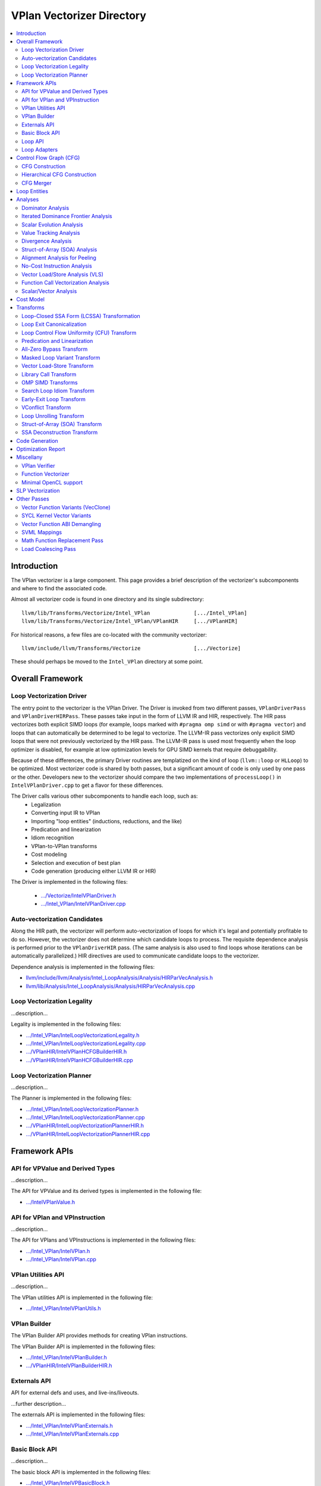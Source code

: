 ==========================
VPlan Vectorizer Directory
==========================

.. contents::
   :local:

Introduction
============

The VPlan vectorizer is a large component.  This page provides a brief
description of the vectorizer's subcomponents and where to find the
associated code.

Almost all vectorizer code is found in one directory and its single
subdirectory::

   llvm/lib/Transforms/Vectorize/Intel_VPlan              [.../Intel_VPlan]
   llvm/lib/Transforms/Vectorize/Intel_VPlan/VPlanHIR     [.../VPlanHIR]

For historical reasons, a few files are co-located with the community vectorizer::

   llvm/include/llvm/Transforms/Vectorize                 [.../Vectorize]

These should perhaps be moved to the ``Intel_VPlan`` directory at some point.

Overall Framework
=================

Loop Vectorization Driver
-------------------------

The entry point to the vectorizer is the VPlan Driver.  The Driver is invoked
from two different passes, ``VPlanDriverPass`` and ``VPlanDriverHIRPass``.
These passes take input in the form of LLVM IR and HIR, respectively.  The
HIR pass vectorizes both explicit SIMD loops (for example, loops marked with
``#pragma omp simd`` or with ``#pragma vector``) and loops that can
automatically be determined to be legal to vectorize.  The LLVM-IR pass
vectorizes only explicit SIMD loops that were not previously vectorized by
the HIR pass.  The LLVM-IR pass is used most frequently when the loop
optimizer is disabled, for example at low optimization levels for GPU
SIMD kernels that require debuggability.

Because of these differences, the primary Driver routines are templatized
on the kind of loop (``llvm::loop`` or ``HLLoop``) to be optimized.  Most
vectorizer code is shared by both passes, but a significant amount of code
is only used by one pass or the other.  Developers new to the vectorizer
should compare the two implementations of ``processLoop()`` in
``IntelVPlanDriver.cpp`` to get a flavor for these differences.

The Driver calls various other subcomponents to handle each loop, such as:
 * Legalization
 * Converting input IR to VPlan
 * Importing "loop entities" (inductions, reductions, and the like)
 * Predication and linearization
 * Idiom recognition
 * VPlan-to-VPlan transforms
 * Cost modeling
 * Selection and execution of best plan
 * Code generation (producing either LLVM IR or HIR)

The Driver is implemented in the following files:

 * `.../Vectorize/IntelVPlanDriver.h <https://github.com/intel-restricted/applications.compilers.llvm-project/blob/xmain/llvm/include/llvm/Transforms/Vectorize/IntelVPlanDriver.h>`_
 * `.../Intel_VPlan/IntelVPlanDriver.cpp <https://github.com/intel-restricted/applications.compilers.llvm-project/blob/xmain/llvm/lib/Transforms/Vectorize/Intel_VPlan/IntelVPlanDriver.cpp>`_

Auto-vectorization Candidates
-----------------------------

Along the HIR path, the vectorizer will perform auto-vectorization of
loops for which it's legal and potentially profitable to do so.  However,
the vectorizer does not determine which candidate loops to process.  The
requisite dependence analysis is performed prior to the ``VPlanDriverHIR``
pass.  (The same analysis is also used to find loops whose iterations can
be automatically parallelized.) HIR directives are used to communicate
candidate loops to the vectorizer.

Dependence analysis is implemented in the following files:

* `llvm/include/llvm/Analysis/Intel_LoopAnalysis/Analysis/HIRParVecAnalysis.h <https://github.com/intel-restricted/applications.compilers.llvm-project/blob/xmain/llvm/include/llvm/Analysis/Intel_LoopAnalysis/Analysis/HIRParVecAnalysis.h>`_
* `llvm/lib/Analysis/Intel_LoopAnalysis/Analysis/HIRParVecAnalysis.cpp <https://github.com/intel-restricted/applications.compilers.llvm-project/blob/xmain/llvm/lib/Analysis/Intel_LoopAnalysis/Analysis/HIRParVecAnalysis.cpp>`_

Loop Vectorization Legality
---------------------------

...description...

Legality is implemented in the following files:

* `.../Intel_VPlan/IntelLoopVectorizationLegality.h <https://github.com/intel-restricted/applications.compilers.llvm-project/blob/xmain/llvm/lib/Transforms/Vectorize/Intel_VPlan/IntelLoopVectorizationLegality.h>`_
* `.../Intel_VPlan/IntelLoopVectorizationLegality.cpp <https://github.com/intel-restricted/applications.compilers.llvm-project/blob/xmain/llvm/lib/Transforms/Vectorize/Intel_VPlan/IntelLoopVectorizationLegality.cpp>`_
* `.../VPlanHIR/IntelVPlanHCFGBuilderHIR.h <https://github.com/intel-restricted/applications.compilers.llvm-project/blob/xmain/llvm/lib/Transforms/Vectorize/Intel_VPlan/VPlanHIR/IntelVPlanHCFGBuilderHIR.h>`_
* `.../VPlanHIR/IntelVPlanHCFGBuilderHIR.cpp <https://github.com/intel-restricted/applications.compilers.llvm-project/blob/xmain/llvm/lib/Transforms/Vectorize/Intel_VPlan/VPlanHIR/IntelVPlanHCFGBuilderHIR.cpp>`_

Loop Vectorization Planner
--------------------------

...description...

The Planner is implemented in the following files:

* `.../Intel_VPlan/IntelLoopVectorizationPlanner.h <https://github.com/intel-restricted/applications.compilers.llvm-project/blob/xmain/llvm/lib/Transforms/Vectorize/Intel_VPlan/IntelLoopVectorizationPlanner.h>`_
* `.../Intel_VPlan/IntelLoopVectorizationPlanner.cpp <https://github.com/intel-restricted/applications.compilers.llvm-project/blob/xmain/llvm/lib/Transforms/Vectorize/Intel_VPlan/IntelLoopVectorizationPlanner.cpp>`_
* `.../VPlanHIR/IntelLoopVectorizationPlannerHIR.h <https://github.com/intel-restricted/applications.compilers.llvm-project/blob/xmain/llvm/lib/Transforms/Vectorize/Intel_VPlan/VPlanHIR/IntelLoopVectorizationPlannerHIR.h>`_
* `.../VPlanHIR/IntelLoopVectorizationPlannerHIR.cpp <https://github.com/intel-restricted/applications.compilers.llvm-project/blob/xmain/llvm/lib/Transforms/Vectorize/Intel_VPlan/VPlanHIR/IntelLoopVectorizationPlannerHIR.cpp>`_

Framework APIs
==============

API for VPValue and Derived Types
---------------------------------

...description...

The API for VPValue and its derived types is implemented in the following file:

* `.../IntelVPlanValue.h <https://github.com/intel-restricted/applications.compilers.llvm-project/blob/xmain/llvm/lib/Transforms/Vectorize/Intel_VPlan/IntelVPlanValue.h>`_

API for VPlan and VPInstruction
-------------------------------

...description...

The API for VPlans and VPInstructions is implemented in the following files:

* `.../Intel_VPlan/IntelVPlan.h <https://github.com/intel-restricted/applications.compilers.llvm-project/blob/xmain/llvm/lib/Transforms/Vectorize/Intel_VPlan/IntelVPlan.h>`_
* `.../Intel_VPlan/IntelVPlan.cpp <https://github.com/intel-restricted/applications.compilers.llvm-project/blob/xmain/llvm/lib/Transforms/Vectorize/Intel_VPlan/IntelVPlan.cpp>`_

VPlan Utilities API
-------------------

...description...

The VPlan utilities API is implemented in the following file:

* `.../Intel_VPlan/IntelVPlanUtils.h <https://github.com/intel-restricted/applications.compilers.llvm-project/blob/xmain/llvm/lib/Transforms/Vectorize/Intel_VPlan/IntelVPlanUtils.h>`_

VPlan Builder
-------------

The VPlan Builder API provides methods for creating VPlan instructions.

The VPlan Builder API is implemented in the following files:

* `.../Intel_VPlan/IntelVPlanBuilder.h <https://github.com/intel-restricted/applications.compilers.llvm-project/blob/xmain/llvm/lib/Transforms/Vectorize/Intel_VPlan/IntelVPlanBuilder.h>`_
* `.../VPlanHIR/IntelVPlanBuilderHIR.h <https://github.com/intel-restricted/applications.compilers.llvm-project/blob/xmain/llvm/lib/Transforms/Vectorize/Intel_VPlan/VPlanHIR/IntelVPlanBuilderHIR.h>`_

Externals API
-------------

API for external defs and uses, and live-ins/liveouts.

...further description...

The externals API is implemented in the following files:

* `.../Intel_VPlan/IntelVPlanExternals.h <https://github.com/intel-restricted/applications.compilers.llvm-project/blob/xmain/llvm/lib/Transforms/Vectorize/Intel_VPlan/IntelVPlanExternals.h>`_
* `.../Intel_VPlan/IntelVPlanExternals.cpp <https://github.com/intel-restricted/applications.compilers.llvm-project/blob/xmain/llvm/lib/Transforms/Vectorize/Intel_VPlan/IntelVPlanExternals.cpp>`_

Basic Block API
---------------

...description...

The basic block API is implemented in the following files:

* `.../Intel_VPlan/IntelVPBasicBlock.h <https://github.com/intel-restricted/applications.compilers.llvm-project/blob/xmain/llvm/lib/Transforms/Vectorize/Intel_VPlan/IntelVPBasicBlock.h>`_
* `.../Intel_VPlan/IntelVPBasicBlock.cpp <https://github.com/intel-restricted/applications.compilers.llvm-project/blob/xmain/llvm/lib/Transforms/Vectorize/Intel_VPlan/IntelVPBasicBlock.cpp>`_

Loop API
--------

...description...

The loop API is implemented in the following files:

* `.../Intel_VPlan/IntelVPlanLoopInfo.h <https://github.com/intel-restricted/applications.compilers.llvm-project/blob/xmain/llvm/lib/Transforms/Vectorize/Intel_VPlan/IntelVPlanLoopInfo.h>`_
* `.../Intel_VPlan/IntelVPlanLoopInfo.cpp <https://github.com/intel-restricted/applications.compilers.llvm-project/blob/xmain/llvm/lib/Transforms/Vectorize/Intel_VPlan/IntelVPlanLoopInfo.cpp>`_
* `.../Intel_VPlan/IntelVPlanLoopIterator.h <https://github.com/intel-restricted/applications.compilers.llvm-project/blob/xmain/llvm/lib/Transforms/Vectorize/Intel_VPlan/IntelVPlanLoopIterator.h>`_

Loop Adapters
-------------

At one time there was an attempt to provide a shared interface between LLVM-IR Loops and
HIR HLLoops.  Some initial loop adapters were created for this purpose, but the idea
appears to have lost traction.

The loop adapters are implemented in the following file:

* `.../Intel_VPlan/IntelVPOLoopAdapters.h <https://github.com/intel-restricted/applications.compilers.llvm-project/blob/xmain/llvm/lib/Transforms/Vectorize/Intel_VPlan/IntelVPOLoopAdapters.h>`_

Control Flow Graph (CFG)
========================

CFG Construction
----------------

...description...

Along the HIR path, CFG construction includes decomposing HLNodes in HIR into
VPlan instructions, and maintaining underlying data from the HIR representation.

Control flow graph construction is implemented in the following files:

* `.../Intel_VPlan/IntelVPlanCFGBuilder.h <https://github.com/intel-restricted/applications.compilers.llvm-project/blob/xmain/llvm/lib/Transforms/Vectorize/Intel_VPlan/IntelVPlanCFGBuilder.h>`_
* `.../Intel_VPlan/IntelVPlanCFGBuilder.cpp <https://github.com/intel-restricted/applications.compilers.llvm-project/blob/xmain/llvm/lib/Transforms/Vectorize/Intel_VPlan/IntelVPlanCFGBuilder.cpp>`_
* `.../VPlanHIR/IntelVPlanDecomposerHIR.h <https://github.com/intel-restricted/applications.compilers.llvm-project/blob/xmain/llvm/lib/Transforms/Vectorize/Intel_VPlan/VPlanHIR/IntelVPlanDecomposerHIR.h>`_
* `.../VPlanHIR/IntelVPlanDecomposerHIR.cpp <https://github.com/intel-restricted/applications.compilers.llvm-project/blob/xmain/llvm/lib/Transforms/Vectorize/Intel_VPlan/VPlanHIR/IntelVPlanDecomposerHIR.cpp>`_
* `.../VPlanHIR/IntelVPlanInstructionDataHIR.h <https://github.com/intel-restricted/applications.compilers.llvm-project/blob/xmain/llvm/lib/Transforms/Vectorize/Intel_VPlan/VPlanHIR/IntelVPlanInstructionDataHIR.h>`_
* `.../VPlanHIR/IntelVPlanInstructionDataHIR.cpp <https://github.com/intel-restricted/applications.compilers.llvm-project/blob/xmain/llvm/lib/Transforms/Vectorize/Intel_VPlan/VPlanHIR/IntelVPlanInstructionDataHIR.cpp>`_

Hierarchical CFG Construction
-----------------------------

...description...models the loop nest using VPLoop

HCFG construction also imports loop entities from
outside the vectorizer.  See `Loop Entities`_.

HCFG construction is implemented in the following files:

* `.../Intel_VPlan/IntelVPlanHCFGBuilder.h <https://github.com/intel-restricted/applications.compilers.llvm-project/blob/xmain/llvm/lib/Transforms/Vectorize/Intel_VPlan/IntelVPlanHCFGBuilder.h>`_
* `.../Intel_VPlan/IntelVPlanHCFGBuilder.cpp <https://github.com/intel-restricted/applications.compilers.llvm-project/blob/xmain/llvm/lib/Transforms/Vectorize/Intel_VPlan/IntelVPlanHCFGBuilder.cpp>`_
* `.../VPlanHIR/IntelVPlanHCFGBuilderHIR.h <https://github.com/intel-restricted/applications.compilers.llvm-project/blob/xmain/llvm/lib/Transforms/Vectorize/Intel_VPlan/VPlanHIR/IntelVPlanHCFGBuilderHIR.h>`_
* `.../VPlanHIR/IntelVPlanHCFGBuilderHIR.cpp <https://github.com/intel-restricted/applications.compilers.llvm-project/blob/xmain/llvm/lib/Transforms/Vectorize/Intel_VPlan/VPlanHIR/IntelVPlanHCFGBuilderHIR.cpp>`_

CFG Merger
----------

The CFG merger is responsible for creating peel and remainder loops and hooking them
in to a single flattened CFG.

The CFG merger is implemented in the following files:

* `.../Intel_VPlan/IntelVPlanCFGMerger.h <https://github.com/intel-restricted/applications.compilers.llvm-project/blob/xmain/llvm/lib/Transforms/Vectorize/Intel_VPlan/IntelVPlanCFGMerger.h>`_
* `.../Intel_VPlan/IntelVPlanCFGMerger.cpp <https://github.com/intel-restricted/applications.compilers.llvm-project/blob/xmain/llvm/lib/Transforms/Vectorize/Intel_VPlan/IntelVPlanCFGMerger.cpp>`_

.. _Loop Entities:

Loop Entities
=============

Loop entities are special constructs that have been analyzed or provided outside
the vectorizer.  Loop entities include inductions, reductions, privates, and so
forth.  These are imported into VPlan during HCFG construction in two phases.
The first phase operates somewhat differently for LLVM IR and HIR inputs, and
creates entity descriptors in a common form.  The second phase expands the entities
from descriptors into VPlan instructions.

Loop entity management is implemented in the following files:

* `.../Intel_VPlan/IntelVPlanHCFGBuilder.h <https://github.com/intel-restricted/applications.compilers.llvm-project/blob/xmain/llvm/lib/Transforms/Vectorize/Intel_VPlan/IntelVPlanHCFGBuilder.h>`_
* `.../Intel_VPlan/IntelVPlanHCFGBuilder.cpp <https://github.com/intel-restricted/applications.compilers.llvm-project/blob/xmain/llvm/lib/Transforms/Vectorize/Intel_VPlan/IntelVPlanHCFGBuilder.cpp>`_
* `.../Intel_VPlan/IntelVPlanLegalityDescr.h <https://github.com/intel-restricted/applications.compilers.llvm-project/blob/xmain/llvm/lib/Transforms/Vectorize/Intel_VPlan/IntelVPlanLegalityDescr.h>`_
* `.../Intel_VPlan/IntelVPLoopAnalysis.h <https://github.com/intel-restricted/applications.compilers.llvm-project/blob/xmain/llvm/lib/Transforms/Vectorize/Intel_VPlan/IntelVPLoopAnalysis.h>`_
* `.../Intel_VPlan/IntelVPLoopAnalysis.cpp <https://github.com/intel-restricted/applications.compilers.llvm-project/blob/xmain/llvm/lib/Transforms/Vectorize/Intel_VPlan/IntelVPLoopAnalysis.cpp>`_
* `.../VPlanHIR/IntelVPlanHCFGBuilderHIR.h <https://github.com/intel-restricted/applications.compilers.llvm-project/blob/xmain/llvm/lib/Transforms/Vectorize/Intel_VPlan/VPlanHIR/IntelVPlanHCFGBuilderHIR.h>`_
* `.../VPlanHIR/IntelVPlanHCFGBuilderHIR.cpp <https://github.com/intel-restricted/applications.compilers.llvm-project/blob/xmain/llvm/lib/Transforms/Vectorize/Intel_VPlan/VPlanHIR/IntelVPlanHCFGBuilderHIR.cpp>`_

Analyses
========

Dominator Analysis
------------------

Dominator analysis calculates dominator and post-dominator relations over the
basic blocks in the CFG.

Dominator analysis is implemented in the following file:

* `.../Intel_VPlan/IntelVPlanDominatorTree.h <https://github.com/intel-restricted/applications.compilers.llvm-project/blob/xmain/llvm/lib/Transforms/Vectorize/Intel_VPlan/IntelVPlanDominatorTree.h>`_

Iterated Dominance Frontier Analysis
------------------------------------

Dominance frontier analysis is used during static single assignment (SSA) formation.
The analysis is specialized for the VPlan CFG representation.

Dominance frontier analysis is implemented in the following file:

* `.../Intel_VPlan/IntelVPlanIDF.h <https://github.com/intel-restricted/applications.compilers.llvm-project/blob/xmain/llvm/lib/Transforms/Vectorize/Intel_VPlan/IntelVPlanIDF.h>`_

Scalar Evolution Analysis
-------------------------

...description...

Scalar evolution for VPlan is implemented in the following files:

* `.../Intel_VPlan/IntelVPlanScalarEvolution.h <https://github.com/intel-restricted/applications.compilers.llvm-project/blob/xmain/llvm/lib/Transforms/Vectorize/Intel_VPlan/IntelVPlanScalarEvolution.h>`_
* `.../Intel_VPlan/IntelVPlanScalarEvolution.cpp <https://github.com/intel-restricted/applications.compilers.llvm-project/blob/xmain/llvm/lib/Transforms/Vectorize/Intel_VPlan/IntelVPlanScalarEvolution.cpp>`_
* `.../VPlanHIR/IntelVPlanScalarEvolutionHIR.h <https://github.com/intel-restricted/applications.compilers.llvm-project/blob/xmain/llvm/lib/Transforms/Vectorize/Intel_VPlan/VPlanHIR/IntelVPlanScalarEvolutionHIR.h>`_
* `.../VPlanHIR/IntelVPlanScalarEvolutionHIR.cpp <https://github.com/intel-restricted/applications.compilers.llvm-project/blob/xmain/llvm/lib/Transforms/Vectorize/Intel_VPlan/VPlanHIR/IntelVPlanScalarEvolutionHIR.cpp>`_

Value Tracking Analysis
-----------------------

Value tracking analysis, including assumption analysis, is used to calculate known bits
of VPValues.  Its results are used by Divergence Analysis.

...further description...

Value tracking is implemented in the following files:

* `.../Intel_VPlan/IntelVPAlignAssumeCleanup.h <https://github.com/intel-restricted/applications.compilers.llvm-project/blob/xmain/llvm/lib/Transforms/Vectorize/Intel_VPlan/IntelVPAlignAssumeCleanup.h>`_
* `.../Intel_VPlan/IntelVPAlignAssumeCleanup.cpp <https://github.com/intel-restricted/applications.compilers.llvm-project/blob/xmain/llvm/lib/Transforms/Vectorize/Intel_VPlan/IntelVPAlignAssumeCleanup.cpp>`_
* `.../Intel_VPlan/IntelVPAssumptionCache.h <https://github.com/intel-restricted/applications.compilers.llvm-project/blob/xmain/llvm/lib/Transforms/Vectorize/Intel_VPlan/IntelVPAssumptionCache.h>`_
* `.../Intel_VPlan/IntelVPAssumptionCache.cpp <https://github.com/intel-restricted/applications.compilers.llvm-project/blob/xmain/llvm/lib/Transforms/Vectorize/Intel_VPlan/IntelVPAssumptionCache.cpp>`_
* `.../Intel_VPlan/IntelVPlanValueTracking.h <https://github.com/intel-restricted/applications.compilers.llvm-project/blob/xmain/llvm/lib/Transforms/Vectorize/Intel_VPlan/IntelVPlanValueTracking.h>`_
* `.../Intel_VPlan/IntelVPlanValueTracking.cpp <https://github.com/intel-restricted/applications.compilers.llvm-project/blob/xmain/llvm/lib/Transforms/Vectorize/Intel_VPlan/IntelVPlanValueTracking.cpp>`_
* `.../VPlanHIR/IntelVPlanValueTrackingHIR.h <https://github.com/intel-restricted/applications.compilers.llvm-project/blob/xmain/llvm/lib/Transforms/Vectorize/Intel_VPlan/VPlanHIR/IntelVPlanValueTrackingHIR.h>`_
* `.../VPlanHIR/IntelVPlanValueTrackingHIR.cpp <https://github.com/intel-restricted/applications.compilers.llvm-project/blob/xmain/llvm/lib/Transforms/Vectorize/Intel_VPlan/VPlanHIR/IntelVPlanValueTrackingHIR.cpp>`_

Divergence Analysis
-------------------

...description...

Divergence analysis includes shape analysis and sync dependence analysis.

Divergence analysis is implemented in the following files:

* `.../Intel_VPlan/IntelVPlanDivergenceAnalysis.h <https://github.com/intel-restricted/applications.compilers.llvm-project/blob/xmain/llvm/lib/Transforms/Vectorize/Intel_VPlan/IntelVPlanDivergenceAnalysis.h>`_
* `.../Intel_VPlan/IntelVPlanDivergenceAnalysis.cpp <https://github.com/intel-restricted/applications.compilers.llvm-project/blob/xmain/llvm/lib/Transforms/Vectorize/Intel_VPlan/IntelVPlanDivergenceAnalysis.cpp>`_
* `.../Intel_VPlan/IntelVPlanSyncDependenceAnalysis.cpp <https://github.com/intel-restricted/applications.compilers.llvm-project/blob/xmain/llvm/lib/Transforms/Vectorize/Intel_VPlan/IntelVPlanSyncDependenceAnalysis.cpp>`_
* `.../Intel_VPlan/IntelVPlanVectorShape.h <https://github.com/intel-restricted/applications.compilers.llvm-project/blob/xmain/llvm/lib/Transforms/Vectorize/Intel_VPlan/IntelVPlanVectorShape.h>`_
* `.../Intel_VPlan/IntelVPlanVectorShape.cpp <https://github.com/intel-restricted/applications.compilers.llvm-project/blob/xmain/llvm/lib/Transforms/Vectorize/Intel_VPlan/IntelVPlanVectorShape.cpp>`_

Struct-of-Array (SOA) Analysis
------------------------------

...description...

SOA analysis is implemented in the following files:

* `.../Intel_VPlan/IntelVPSOAAnalysis.h <https://github.com/intel-restricted/applications.compilers.llvm-project/blob/xmain/llvm/lib/Transforms/Vectorize/Intel_VPlan/IntelVPSOAAnalysis.h>`_
* `.../Intel_VPlan/IntelVPSOAAnalysis.cpp <https://github.com/intel-restricted/applications.compilers.llvm-project/blob/xmain/llvm/lib/Transforms/Vectorize/Intel_VPlan/IntelVPSOAAnalysis.cpp>`_

Alignment Analysis for Peeling
------------------------------

...description...

Alignment analysis is implemented in the following files:

* `.../Intel_VPlan/IntelVPlanAlignmentAnalysis.h <https://github.com/intel-restricted/applications.compilers.llvm-project/blob/xmain/llvm/lib/Transforms/Vectorize/Intel_VPlan/IntelVPlanAlignmentAnalysis.h>`_
* `.../Intel_VPlan/IntelVPlanAlignmentAnalysis.cpp <https://github.com/intel-restricted/applications.compilers.llvm-project/blob/xmain/llvm/lib/Transforms/Vectorize/Intel_VPlan/IntelVPlanAlignmentAnalysis.cpp>`_

No-Cost Instruction Analysis
----------------------------

...description...

No-cost instruction analysis is implemented in the following files:

* `.../Intel_VPlan/IntelVPlanNoCostInstructionAnalysis.h <https://github.com/intel-restricted/applications.compilers.llvm-project/blob/xmain/llvm/lib/Transforms/Vectorize/Intel_VPlan/IntelVPlanNoCostInstructionAnalysis.h>`_
* `.../Intel_VPlan/IntelVPlanNoCostInstructionAnalysis.cpp <https://github.com/intel-restricted/applications.compilers.llvm-project/blob/xmain/llvm/lib/Transforms/Vectorize/Intel_VPlan/IntelVPlanNoCostInstructionAnalysis.cpp>`_

Vector Load/Store Analysis (VLS)
--------------------------------

...description...

Utilizes the general Intel OptVLS analysis.

VLS analysis is implemented in the following files:

* `.../Intel_VPlan/IntelVPlanVLSAnalysis.h <https://github.com/intel-restricted/applications.compilers.llvm-project/blob/xmain/llvm/lib/Transforms/Vectorize/Intel_VPlan/IntelVPlanVLSAnalysis.h>`_
* `.../Intel_VPlan/IntelVPlanVLSAnalysis.cpp <https://github.com/intel-restricted/applications.compilers.llvm-project/blob/xmain/llvm/lib/Transforms/Vectorize/Intel_VPlan/IntelVPlanVLSAnalysis.cpp>`_
* `.../Intel_VPlan/IntelVPlanVLSClient.h <https://github.com/intel-restricted/applications.compilers.llvm-project/blob/xmain/llvm/lib/Transforms/Vectorize/Intel_VPlan/IntelVPlanVLSClient.h>`_
* `.../Intel_VPlan/IntelVPlanVLSClient.cpp <https://github.com/intel-restricted/applications.compilers.llvm-project/blob/xmain/llvm/lib/Transforms/Vectorize/Intel_VPlan/IntelVPlanVLSClient.cpp>`_
* `.../VPlanHIR/IntelVPlanVLSAnalysisHIR.h <https://github.com/intel-restricted/applications.compilers.llvm-project/blob/xmain/llvm/lib/Transforms/Vectorize/Intel_VPlan/VPlanHIR/IntelVPlanVLSAnalysisHIR.h>`_
* `.../VPlanHIR/IntelVPlanVLSAnalysisHIR.cpp <https://github.com/intel-restricted/applications.compilers.llvm-project/blob/xmain/llvm/lib/Transforms/Vectorize/Intel_VPlan/VPlanHIR/IntelVPlanVLSAnalysisHIR.cpp>`_
* `.../VPlanHIR/IntelVPlanVLSClientHIR.h <https://github.com/intel-restricted/applications.compilers.llvm-project/blob/xmain/llvm/lib/Transforms/Vectorize/Intel_VPlan/VPlanHIR/IntelVPlanVLSClientHIR.h>`_

Function Call Vectorization Analysis
------------------------------------

...description...

Function call vectorization analysis is implemented in the following files:

* `.../Intel_VPlan/IntelVPlanCallVecDecisions.h <https://github.com/intel-restricted/applications.compilers.llvm-project/blob/xmain/llvm/lib/Transforms/Vectorize/Intel_VPlan/IntelVPlanCallVecDecisions.h>`_
* `.../Intel_VPlan/IntelVPlanCallVecDecisions.cpp <https://github.com/intel-restricted/applications.compilers.llvm-project/blob/xmain/llvm/lib/Transforms/Vectorize/Intel_VPlan/IntelVPlanCallVecDecisions.cpp>`_

Scalar/Vector Analysis
----------------------

Analysis to determine which VPInstructions will be scalar/vector at code generation time.

Scalar/vector analysis is implemented in the following files:

* `.../Intel_VPlan/IntelVPlanScalVecAnalysis.h <https://github.com/intel-restricted/applications.compilers.llvm-project/blob/xmain/llvm/lib/Transforms/Vectorize/Intel_VPlan/IntelVPlanScalVecAnalysis.h>`_
* `.../Intel_VPlan/IntelVPlanScalVecAnalysis.cpp <https://github.com/intel-restricted/applications.compilers.llvm-project/blob/xmain/llvm/lib/Transforms/Vectorize/Intel_VPlan/IntelVPlanScalVecAnalysis.cpp>`_

Cost Model
==========

Cost modeling is used to compare VPlans with different vectorization factors,
including VF=1 (scalar).  Cost modeling primarily relies on the TTI information
for the target to model instruction costs.  Sometimes additional heuristics are
needed to adjust the TTI costs.  Cost modeling is applied not only to the main
loop but also to peel and remainder loops (IntelVPlanEvaluator).

Cost modeling is implemented in the following files:

* `.../Intel_VPlan/IntelVPlanCostModel.h <https://github.com/intel-restricted/applications.compilers.llvm-project/blob/xmain/llvm/lib/Transforms/Vectorize/Intel_VPlan/IntelVPlanCostModel.h>`_
* `.../Intel_VPlan/IntelVPlanCostModel.cpp <https://github.com/intel-restricted/applications.compilers.llvm-project/blob/xmain/llvm/lib/Transforms/Vectorize/Intel_VPlan/IntelVPlanCostModel.cpp>`_
* `.../Intel_VPlan/IntelVPlanCostModelHeuristics.h <https://github.com/intel-restricted/applications.compilers.llvm-project/blob/xmain/llvm/lib/Transforms/Vectorize/Intel_VPlan/IntelVPlanCostModelHeuristics.h>`_
* `.../Intel_VPlan/IntelVPlanCostModelHeuristics.cpp <https://github.com/intel-restricted/applications.compilers.llvm-project/blob/xmain/llvm/lib/Transforms/Vectorize/Intel_VPlan/IntelVPlanCostModelHeuristics.cpp>`_
* `.../Intel_VPlan/IntelVPlanEvaluator.h <https://github.com/intel-restricted/applications.compilers.llvm-project/blob/xmain/llvm/lib/Transforms/Vectorize/Intel_VPlan/IntelVPlanEvaluator.h>`_
* `.../Intel_VPlan/IntelVPlanEvaluator.cpp <https://github.com/intel-restricted/applications.compilers.llvm-project/blob/xmain/llvm/lib/Transforms/Vectorize/Intel_VPlan/IntelVPlanEvaluator.cpp>`_
* `.../Intel_VPlan/IntelVPlanPatternMatch.h <https://github.com/intel-restricted/applications.compilers.llvm-project/blob/xmain/llvm/lib/Transforms/Vectorize/Intel_VPlan/IntelVPlanPatternMatch.h>`_

Transforms
==========

Loop-Closed SSA Form (LCSSA) Transformation
----------------------------------------------

Loop-closed SSA form is a variant of SSA form with the property that all
definitions within a loop only have uses that are also within the
loop, unless those uses are PHIs.  To accomplish this, trivial PHIs are added
at loop exits.  A trivial PHI has only one predecessor and is unnecessary
for minimal SSA form.

Conversion from SSA to LCSSA is implemented in the following files:

* `.../Intel_VPlan/IntelVPlanLCSSA.h <https://github.com/intel-restricted/applications.compilers.llvm-project/blob/xmain/llvm/lib/Transforms/Vectorize/Intel_VPlan/IntelVPlanLCSSA.h>`_
* `.../Intel_VPlan/IntelVPlanLCSSA.cpp <https://github.com/intel-restricted/applications.compilers.llvm-project/blob/xmain/llvm/lib/Transforms/Vectorize/Intel_VPlan/IntelVPlanLCSSA.cpp>`_

Loop Exit Canonicalization
--------------------------

...description...

Loop exit canonicalization is implemented in the following files:

* `.../Intel_VPlan/IntelVPlanLoopExitCanonicalization.h <https://github.com/intel-restricted/applications.compilers.llvm-project/blob/xmain/llvm/lib/Transforms/Vectorize/Intel_VPlan/IntelVPlanLoopExitCanonicalization.h>`_
* `.../Intel_VPlan/IntelVPlanLoopExitCanonicalization.cpp <https://github.com/intel-restricted/applications.compilers.llvm-project/blob/xmain/llvm/lib/Transforms/Vectorize/Intel_VPlan/IntelVPlanLoopExitCanonicalization.cpp>`_

Loop Control Flow Uniformity (CFU) Transform
--------------------------------------------

...description...

The Loop CFU transform is implemented in the following files:

* `.../Intel_VPlan/IntelVPlanLoopCFU.h <https://github.com/intel-restricted/applications.compilers.llvm-project/blob/xmain/llvm/lib/Transforms/Vectorize/Intel_VPlan/IntelVPlanLoopCFU.h>`_
* `.../Intel_VPlan/IntelVPlanLoopCFU.cpp <https://github.com/intel-restricted/applications.compilers.llvm-project/blob/xmain/llvm/lib/Transforms/Vectorize/Intel_VPlan/IntelVPlanLoopCFU.cpp>`_

Predication and Linearization
-----------------------------

...description...

Predication and linearization are implemented in the following files:

* `.../Intel_VPlan/IntelVPlanPredicator.h <https://github.com/intel-restricted/applications.compilers.llvm-project/blob/xmain/llvm/lib/Transforms/Vectorize/Intel_VPlan/IntelVPlanPredicator.h>`_
* `.../Intel_VPlan/IntelVPlanPredicator.cpp <https://github.com/intel-restricted/applications.compilers.llvm-project/blob/xmain/llvm/lib/Transforms/Vectorize/Intel_VPlan/IntelVPlanPredicator.cpp>`_

All-Zero Bypass Transform
-------------------------

...description...

The All-Zero Bypass Transform is implemented in the following files:

* `.../Intel_VPlan/IntelVPlanAllZeroBypass.h <https://github.com/intel-restricted/applications.compilers.llvm-project/blob/xmain/llvm/lib/Transforms/Vectorize/Intel_VPlan/IntelVPlanAllZeroBypass.h>`_
* `.../Intel_VPlan/IntelVPlanAllZeroBypass.cpp <https://github.com/intel-restricted/applications.compilers.llvm-project/blob/xmain/llvm/lib/Transforms/Vectorize/Intel_VPlan/IntelVPlanAllZeroBypass.cpp>`_

Masked Loop Variant Transform
-----------------------------

...description...

The masked loop variant transform is implemented in the following files:

* `.../Intel_VPlan/IntelVPlanMaskedModeLoop.h <https://github.com/intel-restricted/applications.compilers.llvm-project/blob/xmain/llvm/lib/Transforms/Vectorize/Intel_VPlan/IntelVPlanMaskedModeLoop.h>`_
* `.../Intel_VPlan/IntelVPlanMaskedModeLoop.cpp <https://github.com/intel-restricted/applications.compilers.llvm-project/blob/xmain/llvm/lib/Transforms/Vectorize/Intel_VPlan/IntelVPlanMaskedModeLoop.cpp>`_

Vector Load-Store Transform
---------------------------

...description...

The VLS transform is implemented in the following files:

* `.../Intel_VPlan/IntelVPlanVLSTransform.h <https://github.com/intel-restricted/applications.compilers.llvm-project/blob/xmain/llvm/lib/Transforms/Vectorize/Intel_VPlan/IntelVPlanVLSTransform.h>`_
* `.../Intel_VPlan/IntelVPlanVLSTransform.cpp <https://github.com/intel-restricted/applications.compilers.llvm-project/blob/xmain/llvm/lib/Transforms/Vectorize/Intel_VPlan/IntelVPlanVLSTransform.cpp>`_

Library Call Transform
----------------------

...description...

The library call transform is implemented in the following files:

* `.../IntelVPTransformLibraryCalls.h <https://github.com/intel-restricted/applications.compilers.llvm-project/blob/xmain/llvm/lib/Transforms/Vectorize/Intel_VPlan/IntelVPTransformLibraryCalls.h>`_
* `.../IntelVPTransformLibraryCalls.cpp <https://github.com/intel-restricted/applications.compilers.llvm-project/blob/xmain/llvm/lib/Transforms/Vectorize/Intel_VPlan/IntelVPTransformLibraryCalls.cpp>`_

OMP SIMD Transforms
-------------------

...description...

The OMP SIMD transforms are implemented in the following files:

* `.../Vectorize/IntelVPlanPragmaOmpOrderedSimdExtract.h <https://github.com/intel-restricted/applications.compilers.llvm-project/blob/xmain/llvm/include/llvm/Transforms/Vectorize/IntelVPlanPragmaOmpOrderedSimdExtract.h>`_
* `.../Intel_VPlan/IntelVPlanPragmaOmpOrderedSimdExtract.cpp <https://github.com/intel-restricted/applications.compilers.llvm-project/blob/xmain/llvm/lib/Transforms/Vectorize/Intel_VPlan/IntelVPlanPragmaOmpOrderedSimdExtract.cpp>`_
* `.../Vectorize/IntelVPlanPragmaOmpSimdIf.h <https://github.com/intel-restricted/applications.compilers.llvm-project/blob/xmain/llvm/include/llvm/Transforms/Vectorize/IntelVPlanPragmaOmpSimdIf.h>`_
* `.../Intel_VPlan/IntelVPlanPragmaOmpSimdIf.cpp <https://github.com/intel-restricted/applications.compilers.llvm-project/blob/xmain/llvm/lib/Transforms/Vectorize/Intel_VPlan/IntelVPlanPragmaOmpSimdIf.cpp>`_

Search Loop Idiom Transform
---------------------------

"Search loops" are multi-exit loops of a specific form that can be vectorized.
Currently these are handled on a somewhat ad-hoc basis, rather than transforming
them into canonical forms that the normal VPlan analyses can use.  This code is
temporary and should be removed in 2H23 after proper handling of search loops has
been implemented.

The search loop idiom transform is implemented in the following files:

* `.../Intel_VPlan/IntelVPlanIdioms.h <https://github.com/intel-restricted/applications.compilers.llvm-project/blob/xmain/llvm/lib/Transforms/Vectorize/Intel_VPlan/IntelVPlanIdioms.h>`_
* `.../Intel_VPlan/IntelVPlanIdioms.cpp <https://github.com/intel-restricted/applications.compilers.llvm-project/blob/xmain/llvm/lib/Transforms/Vectorize/Intel_VPlan/IntelVPlanIdioms.cpp>`_

Early-Exit Loop Transform
-------------------------

This WIP transform will replace the search loop idiom transform when completed.
It transforms vectorizable multiple-exit loops into equivalent single-exit loops
that can be consumed by the VPlan framework.

The early-exit loop transform is implemented in the following files:

* `.../Intel_VPlan/IntelVPlanTransformEarlyExit.h <https://github.com/intel-restricted/applications.compilers.llvm-project/blob/xmain/llvm/lib/Transforms/Vectorize/Intel_VPlan/IntelVPlanTransformEarlyExit.h>`_
* `.../Intel_VPlan/IntelVPlanTransformEarlyExit.cpp <https://github.com/intel-restricted/applications.compilers.llvm-project/blob/xmain/llvm/lib/Transforms/Vectorize/Intel_VPlan/IntelVPlanTransformEarlyExit.cpp>`_

VConflict Transform
-------------------

...description...

The VConflict transform is implemented in the following files:

* `.../Intel_VPlan/IntelVPlanVConflictTransformation.h <https://github.com/intel-restricted/applications.compilers.llvm-project/blob/xmain/llvm/lib/Transforms/Vectorize/Intel_VPlan/IntelVPlanVConflictTransformation.h>`_
* `.../Intel_VPlan/IntelVPlanVConflictTransformation.cpp <https://github.com/intel-restricted/applications.compilers.llvm-project/blob/xmain/llvm/lib/Transforms/Vectorize/Intel_VPlan/IntelVPlanVConflictTransformation.cpp>`_

Loop Unrolling Transform
------------------------

...description...

The loop unrolling transform is implemented in the following files:

* `.../Intel_VPlan/IntelVPlanClone.h <https://github.com/intel-restricted/applications.compilers.llvm-project/blob/xmain/llvm/lib/Transforms/Vectorize/Intel_VPlan/IntelVPlanClone.h>`_
* `.../Intel_VPlan/IntelVPlanClone.cpp <https://github.com/intel-restricted/applications.compilers.llvm-project/blob/xmain/llvm/lib/Transforms/Vectorize/Intel_VPlan/IntelVPlanClone.cpp>`_
* `.../Intel_VPlan/IntelVPlanLoopUnroller.h <https://github.com/intel-restricted/applications.compilers.llvm-project/blob/xmain/llvm/lib/Transforms/Vectorize/Intel_VPlan/IntelVPlanLoopUnroller.h>`_
* `.../Intel_VPlan/IntelVPlanLoopUnroller.cpp <https://github.com/intel-restricted/applications.compilers.llvm-project/blob/xmain/llvm/lib/Transforms/Vectorize/Intel_VPlan/IntelVPlanLoopUnroller.cpp>`_

Struct-of-Array (SOA) Transform
-------------------------------

...description...

The SOA transform is implemented in the following files:

* `.../Intel_VPlan/IntelVPMemRefTransform.h <https://github.com/intel-restricted/applications.compilers.llvm-project/blob/xmain/llvm/lib/Transforms/Vectorize/Intel_VPlan/IntelVPMemRefTransform.h>`_
* `.../Intel_VPlan/IntelVPMemRefTransform.cpp <https://github.com/intel-restricted/applications.compilers.llvm-project/blob/xmain/llvm/lib/Transforms/Vectorize/Intel_VPlan/IntelVPMemRefTransform.cpp>`_

SSA Deconstruction Transform
----------------------------

Prior to HIR code generation, VPlan must be taken out of SSA form.  This transform inserts
copies to implement the action of PHI nodes, but does not actually remove the PHIs.

The SSA deconstruction transform is implemented in the following files:

* `.../Intel_VPlan/IntelVPlanSSADeconstruction.h <https://github.com/intel-restricted/applications.compilers.llvm-project/blob/xmain/llvm/lib/Transforms/Vectorize/Intel_VPlan/IntelVPlanSSADeconstruction.h>`_
* `.../Intel_VPlan/IntelVPlanSSADeconstruction.cpp <https://github.com/intel-restricted/applications.compilers.llvm-project/blob/xmain/llvm/lib/Transforms/Vectorize/Intel_VPlan/IntelVPlanSSADeconstruction.cpp>`_

Code Generation
===============

The final stage of the VPlan vectorizer translates VPlan instructions back into the
input format; that is, into either HIR or LLVM IR.  This "code generation" phase should
not be confused with lowering from LLVM IR into Machine IR, or from Machine IR to final
target code.

VPlan code generation is implemented in the following files:

* `.../Intel_VPlan/IntelVPlanVectorizeIndirectCalls.h <https://github.com/intel-restricted/applications.compilers.llvm-project/blob/xmain/llvm/lib/Transforms/Vectorize/Intel_VPlan/IntelVPlanVectorizeIndirectCalls.h>`_
* `.../Intel_VPlan/IntelVPlanVectorizeIndirectCalls.cpp <https://github.com/intel-restricted/applications.compilers.llvm-project/blob/xmain/llvm/lib/Transforms/Vectorize/Intel_VPlan/IntelVPlanVectorizeIndirectCalls.cpp>`_
* `.../Intel_VPlan/IntelVPOCodeGen.h <https://github.com/intel-restricted/applications.compilers.llvm-project/blob/xmain/llvm/lib/Transforms/Vectorize/Intel_VPlan/IntelVPOCodeGen.h>`_
* `.../Intel_VPlan/IntelVPOCodeGen.cpp <https://github.com/intel-restricted/applications.compilers.llvm-project/blob/xmain/llvm/lib/Transforms/Vectorize/Intel_VPlan/IntelVPOCodeGen.cpp>`_
* `.../VPlanHIR/IntelVPOCodeGenHIR.h <https://github.com/intel-restricted/applications.compilers.llvm-project/blob/xmain/llvm/lib/Transforms/Vectorize/Intel_VPlan/VPlanHIR/IntelVPOCodeGenHIR.h>`_
* `.../VPlanHIR/IntelVPOCodeGenHIR.cpp <https://github.com/intel-restricted/applications.compilers.llvm-project/blob/xmain/llvm/lib/Transforms/Vectorize/Intel_VPlan/VPlanHIR/IntelVPOCodeGenHIR.cpp>`_

Optimization Report
===================

...description...

The vectorizer support for the optimization report is implemented in the following files:

* `.../Intel_VPlan/IntelVPlanOptrpt.inc <https://github.com/intel-restricted/applications.compilers.llvm-project/blob/xmain/llvm/lib/Transforms/Vectorize/Intel_VPlan/IntelVPlanOptrpt.inc>`_
* `.../Intel_VPlan/IntelVPlanOptrpt.h <https://github.com/intel-restricted/applications.compilers.llvm-project/blob/xmain/llvm/lib/Transforms/Vectorize/Intel_VPlan/IntelVPlanOptrpt.h>`_
* `.../Intel_VPlan/IntelVPlanOptrpt.cpp <https://github.com/intel-restricted/applications.compilers.llvm-project/blob/xmain/llvm/lib/Transforms/Vectorize/Intel_VPlan/IntelVPlanOptrpt.cpp>`_

The Intel optimization report framework is implemented in the following directories:

* `llvm/include/llvm/Analysis/Intel_OptReport/ <https://github.com/intel-restricted/applications.compilers.llvm-project/blob/xmain/llvm/include/llvm/Analysis/Intel_OptReport/>`_
* `llvm/lib/Analysis/Intel_OptReport/ <https://github.com/intel-restricted/applications.compilers.llvm-project/blob/xmain/llvm/lib/Analysis/Intel_OptReport/>`_

Miscellany
==========

VPlan Verifier
--------------

The VPlan verifier can be called anytime after VPlan formation and before code generation.
It checks the VPlan data structures to be certain everything is well-formed and consistent.

The VPlan verifier is implemented in the following files:

* `.../Intel_VPlan/IntelVPlanVerifier.h <https://github.com/intel-restricted/applications.compilers.llvm-project/blob/xmain/llvm/lib/Transforms/Vectorize/Intel_VPlan/IntelVPlanVerifier.h>`_
* `.../Intel_VPlan/IntelVPlanVerifier.cpp <https://github.com/intel-restricted/applications.compilers.llvm-project/blob/xmain/llvm/lib/Transforms/Vectorize/Intel_VPlan/IntelVPlanVerifier.cpp>`_
* `.../VPlanHIR/IntelVPlanVerifierHIR.h <https://github.com/intel-restricted/applications.compilers.llvm-project/blob/xmain/llvm/lib/Transforms/Vectorize/Intel_VPlan/VPlanHIR/IntelVPlanVerifierHIR.h>`_
* `.../VPlanHIR/IntelVPlanVerifierHIR.cpp <https://github.com/intel-restricted/applications.compilers.llvm-project/blob/xmain/llvm/lib/Transforms/Vectorize/Intel_VPlan/VPlanHIR/IntelVPlanVerifierHIR.cpp>`_

Function Vectorizer
-------------------

The function vectorizer is a separate driver that supports generation of
simplified test cases in limited situations.  It has been used particularly
for generating tests for the predicator.  ...further description...

The function vectorizer is implemented in the following files:

* `.../Vectorize/IntelVPlanFunctionVectorizer.h <https://github.com/intel-restricted/applications.compilers.llvm-project/blob/xmain/llvm/include/llvm/Transforms/Vectorize/IntelVPlanFunctionVectorizer.h>`_
* `.../Intel_VPlan/IntelVPlanFunctionVectorizer.cpp <https://github.com/intel-restricted/applications.compilers.llvm-project/blob/xmain/llvm/lib/Transforms/Vectorize/Intel_VPlan/IntelVPlanFunctionVectorizer.cpp>`_

Minimal OpenCL support
----------------------

...description...

The OpenCL support is implemented in the following file:

* `.../IntelVPlan/IntelVolcanoOpenCL.h <https://github.com/intel-restricted/applications.compilers.llvm-project/blob/xmain/llvm/lib/Transforms/Vectorize/Intel_VPlan/IntelVolcanoOpenCL.h>`_

SLP Vectorization
=================

The SLP vectorizer is an LLVM community pass that contains some Intel customizations.  It is
maintained by the VPlan Vectorizer team.

SLP is generally agreed to stand for *superword-level parallelism*, which isn't particularly
descriptive of its function.  SLP vectorization looks for opportunities to replace groups of
scalar instructions with equivalent vector instructions in any region of code where the first
group of scalar instructions dominates all other instructions being vectorized together.
This includes vectorization opportunities within a single loop iteration (but not across
loop iterations) and opportunities outside loops.

SLP vectorization is implemented in the following files:

* `.../Vectorize/SLPVectorizer.h <https://github.com/intel-restricted/applications.compilers.llvm-project/blob/xmain/llvm/include/llvm/Transforms/Vectorize/SLPVectorizer.h>`_
* `llvm/lib/Transforms/Vectorize/SLPVectorizer.cpp <https://github.com/intel-restricted/applications.compilers.llvm-project/blob/xmain/llvm/lib/Transforms/Vectorize/SLPVectorizer.cpp>`_

Other Passes
============

There are a number of related passes that are not directly part of the VPlan Vectorizer.

Vector Function Variants (VecClone)
-----------------------------------

...description...

Generation of vector function variants is implemented in the following files:

* `llvm/include/llvm/Transforms/Utils/Intel_VecClone.h <https://github.com/intel-restricted/applications.compilers.llvm-project/blob/xmain/llvm/include/llvm/Transforms/Utils/Intel_VecClone.h>`_
* `llvm/lib/Transforms/Utils/Intel_VecClone.cpp <https://github.com/intel-restricted/applications.compilers.llvm-project/blob/xmain/llvm/lib/Transforms/Utils/Intel_VecClone.cpp>`_

SYCL Kernel Vector Variants
---------------------------

...description...

Generation of SYCL kernel vector variants is implemented in the following files:

* `llvm/include/llvm/Transforms/SYCLTransforms/Intel_SYCLKernelVecClone.h <https://github.com/intel-restricted/applications.compilers.llvm-project/blob/xmain/llvm/include/llvm/Transforms/SYCLTransforms/Intel_SYCLKernelVecClone.h>`_
* `llvm/lib/Transforms/SYCLTransforms/Intel_SYCLKernelVecClone.cpp <https://github.com/intel-restricted/applications.compilers.llvm-project/blob/xmain/llvm/lib/Transforms/SYCLTransforms/Intel_SYCLKernelVecClone.cpp>`_
* `llvm/include/llvm/Transforms/SYCLTransforms/Intel_SYCLPrepareKernelForVecClone.h <https://github.com/intel-restricted/applications.compilers.llvm-project/blob/xmain/llvm/include/llvm/Transforms/SYCLTransforms/Intel_SYCLPrepareKernelForVecClone.h>`_
* `llvm/lib/Transforms/SYCLTransforms/Intel_SYCLPrepareKernelForVecClone.cpp <https://github.com/intel-restricted/applications.compilers.llvm-project/blob/xmain/llvm/lib/Transforms/SYCLTransforms/Intel_SYCLPrepareKernelForVecClone.cpp>`_

Vector Function ABI Demangling
------------------------------

...description...

Vector function ABI demangling is implemented in the following files:

* `llvm/lib/Analysis/VFABIDemangling.cpp <https://github.com/intel-restricted/applications.compilers.llvm-project/blob/xmain/llvm/lib/Analysis/VFABIDemangling.cpp>`_
* `llvm/include/llvm/Analysis/VectorUtils.h <https://github.com/intel-restricted/applications.compilers.llvm-project/blob/xmain/llvm/include/llvm/Analysis/VectorUtils.h>`_
* `llvm/lib/Analysis/VectorUtils.cpp <https://github.com/intel-restricted/applications.compilers.llvm-project/blob/xmain/llvm/lib/Analysis/VectorUtils.cpp>`_

SVML Mappings
-------------

The SVML (Short Vector Math Library) mappings infrastructure generates maps from scalar math
functions to their target-specific vectorized counterparts in the Intel SVML library.  The mappings
are later consumed by VPlanCallVecDecisions.

The SVML mappings infrastructure is implemented in the following files:

* `llvm/include/llvm/IR/Intel_SVML.td <https://github.com/intel-restricted/applications.compilers.llvm-project/blob/xmain/llvm/include/llvm/IR/Intel_SVML.td>`_
* `llvm/utils/TableGen/Intel_SVMLEmitter.cpp <https://github.com/intel-restricted/applications.compilers.llvm-project/blob/xmain/llvm/utils/TableGen/Intel_SVMLEmitter.cpp>`_

Math Function Replacement Pass
------------------------------

This pass replaces certain math functions with SVML equivalents.

The math function replacement pass is implemented in the following files:

* `.../Vectorize/IntelMFReplacement.h <https://github.com/intel-restricted/applications.compilers.llvm-project/blob/xmain/llvm/include/llvm/Transforms/Vectorize/IntelMFReplacement.h>`_
* `llvm/lib/Transforms/Vectorize/IntelMFReplacement.cpp <https://github.com/intel-restricted/applications.compilers.llvm-project/blob/xmain/llvm/lib/Transforms/Vectorize/IntelMFReplacement.cpp>`_

Load Coalescing Pass
--------------------

...description...

The load coalescing pass is implemented in the following files:

* `.../Vectorize/Intel_LoadCoalescing.h <https://github.com/intel-restricted/applications.compilers.llvm-project/blob/xmain/llvm/include/llvm/Transforms/Vectorize/Intel_LoadCoalescing.h>`_
* `llvm/lib/Transforms/Vectorize/Intel_LoadCoalescing.cpp <https://github.com/intel-restricted/applications.compilers.llvm-project/blob/xmain/llvm/lib/Transforms/Vectorize/Intel_LoadCoalescing.cpp>`_
